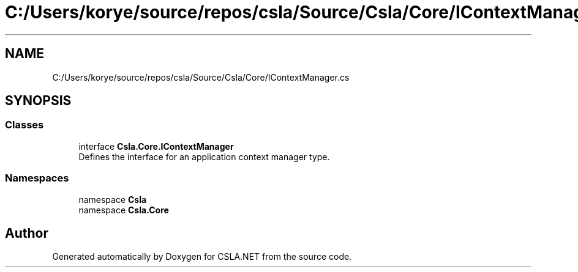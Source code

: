 .TH "C:/Users/korye/source/repos/csla/Source/Csla/Core/IContextManager.cs" 3 "Wed Jul 21 2021" "Version 5.4.2" "CSLA.NET" \" -*- nroff -*-
.ad l
.nh
.SH NAME
C:/Users/korye/source/repos/csla/Source/Csla/Core/IContextManager.cs
.SH SYNOPSIS
.br
.PP
.SS "Classes"

.in +1c
.ti -1c
.RI "interface \fBCsla\&.Core\&.IContextManager\fP"
.br
.RI "Defines the interface for an application context manager type\&. "
.in -1c
.SS "Namespaces"

.in +1c
.ti -1c
.RI "namespace \fBCsla\fP"
.br
.ti -1c
.RI "namespace \fBCsla\&.Core\fP"
.br
.in -1c
.SH "Author"
.PP 
Generated automatically by Doxygen for CSLA\&.NET from the source code\&.
